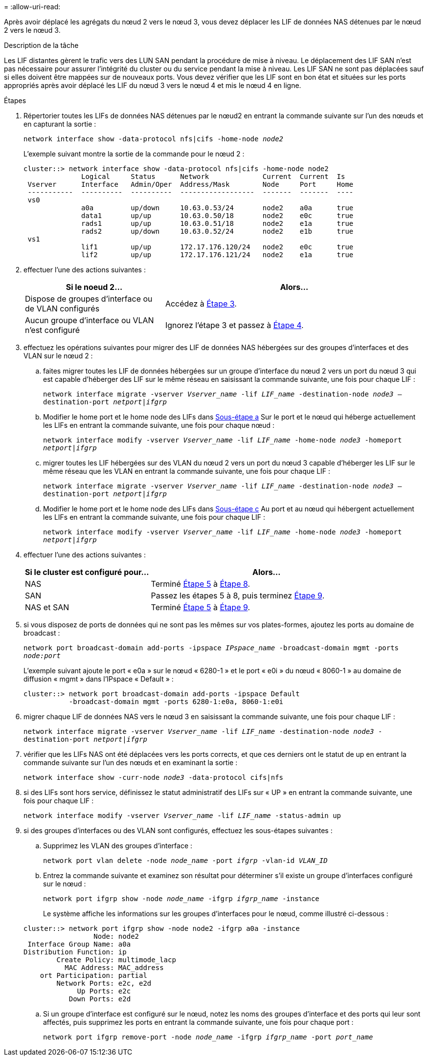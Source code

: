 = 
:allow-uri-read: 


Après avoir déplacé les agrégats du nœud 2 vers le nœud 3, vous devez déplacer les LIF de données NAS détenues par le nœud 2 vers le nœud 3.

.Description de la tâche
Les LIF distantes gèrent le trafic vers des LUN SAN pendant la procédure de mise à niveau. Le déplacement des LIF SAN n'est pas nécessaire pour assurer l'intégrité du cluster ou du service pendant la mise à niveau. Les LIF SAN ne sont pas déplacées sauf si elles doivent être mappées sur de nouveaux ports. Vous devez vérifier que les LIF sont en bon état et situées sur les ports appropriés après avoir déplacé les LIF du nœud 3 vers le nœud 4 et mis le nœud 4 en ligne.

.Étapes
. [[step1]]Répertorier toutes les LIFs de données NAS détenues par le nœud2 en entrant la commande suivante sur l'un des nœuds et en capturant la sortie :
+
`network interface show -data-protocol nfs|cifs -home-node _node2_`

+
L'exemple suivant montre la sortie de la commande pour le nœud 2 :

+
[listing]
----
cluster::> network interface show -data-protocol nfs|cifs -home-node node2
              Logical     Status      Network             Current  Current  Is
 Vserver      Interface   Admin/Oper  Address/Mask        Node     Port     Home
 -----------  ----------  ----------  ------------------  -------  -------  ----
 vs0
              a0a         up/down     10.63.0.53/24       node2    a0a      true
              data1       up/up       10.63.0.50/18       node2    e0c      true
              rads1       up/up       10.63.0.51/18       node2    e1a      true
              rads2       up/down     10.63.0.52/24       node2    e1b      true
 vs1
              lif1        up/up       172.17.176.120/24   node2    e0c      true
              lif2        up/up       172.17.176.121/24   node2    e1a      true
----
. [[step2]]effectuer l'une des actions suivantes :
+
[cols="35,65"]
|===
| Si le noeud 2... | Alors... 


| Dispose de groupes d'interface ou de VLAN configurés | Accédez à <<man_move_lif_2_3_step3,Étape 3>>. 


| Aucun groupe d'interface ou VLAN n'est configuré | Ignorez l'étape 3 et passez à <<man_move_lif_2_3_step4,Étape 4>>. 
|===
. [[man_Move_lif_2_3_step3]]effectuez les opérations suivantes pour migrer des LIF de données NAS hébergées sur des groupes d'interfaces et des VLAN sur le nœud 2 :
+
.. [[man_Move_lif_2_3_sub-stepa]]faites migrer toutes les LIF de données hébergées sur un groupe d'interface du nœud 2 vers un port du nœud 3 qui est capable d'héberger des LIF sur le même réseau en saisissant la commande suivante, une fois pour chaque LIF :
+
`network interface migrate -vserver _Vserver_name_ -lif _LIF_name_ -destination-node _node3_ –destination-port _netport|ifgrp_`

.. Modifier le home port et le home node des LIFs dans <<man_move_lif_2_3_substepa,Sous-étape a>> Sur le port et le nœud qui héberge actuellement les LIFs en entrant la commande suivante, une fois pour chaque nœud :
+
`network interface modify -vserver _Vserver_name_ -lif _LIF_name_ -home-node _node3_ -homeport _netport|ifgrp_`

.. [[man_Move_lif_2_3_sub-epc]]migrer toutes les LIF hébergées sur des VLAN du nœud 2 vers un port du nœud 3 capable d'héberger les LIF sur le même réseau que les VLAN en entrant la commande suivante, une fois pour chaque LIF :
+
`network interface migrate -vserver _Vserver_name_ -lif _LIF_name_ -destination-node _node3_ –destination-port _netport|ifgrp_`

.. Modifier le home port et le home node des LIFs dans <<man_move_lif_2_3_substepc,Sous-étape c>> Au port et au nœud qui hébergent actuellement les LIFs en entrant la commande suivante, une fois pour chaque LIF :
+
`network interface modify -vserver _Vserver_name_ -lif _LIF_name_ -home-node _node3_ -homeport _netport|ifgrp_`



. [[man_Move_lif_2_3_step4]]effectuer l'une des actions suivantes :
+
[cols="35,65"]
|===
| Si le cluster est configuré pour... | Alors... 


| NAS | Terminé <<man_move_lif_2_3_step5,Étape 5>> à <<man_move_lif_2_3_step8,Étape 8>>. 


| SAN | Passez les étapes 5 à 8, puis terminez <<man_move_lif_2_3_step9,Étape 9>>. 


| NAS et SAN | Terminé <<man_move_lif_2_3_step5,Étape 5>> à <<man_move_lif_2_3_step9,Étape 9>>. 
|===
. [[man_Move_lif_2_3_step5]]si vous disposez de ports de données qui ne sont pas les mêmes sur vos plates-formes, ajoutez les ports au domaine de broadcast :
+
`network port broadcast-domain add-ports -ipspace _IPspace_name_ -broadcast-domain mgmt -ports _node:port_`

+
L'exemple suivant ajoute le port « e0a » sur le nœud « 6280-1 » et le port « e0i » du nœud « 8060-1 » au domaine de diffusion « mgmt » dans l'IPspace « Default » :

+
[listing]
----
cluster::> network port broadcast-domain add-ports -ipspace Default
           -broadcast-domain mgmt -ports 6280-1:e0a, 8060-1:e0i
----
. [[step6]]migrer chaque LIF de données NAS vers le nœud 3 en saisissant la commande suivante, une fois pour chaque LIF :
+
`network interface migrate -vserver _Vserver_name_ -lif _LIF_name_ -destination-node _node3_ -destination-port _netport|ifgrp_`

. [[step7]]vérifier que les LIFs NAS ont été déplacées vers les ports corrects, et que ces derniers ont le statut de up en entrant la commande suivante sur l'un des nœuds et en examinant la sortie :
+
`network interface show -curr-node _node3_ -data-protocol cifs|nfs`

. [[man_Move_lif_2_3_step8]]si des LIFs sont hors service, définissez le statut administratif des LIFs sur « UP » en entrant la commande suivante, une fois pour chaque LIF :
+
`network interface modify -vserver _Vserver_name_ -lif _LIF_name_ -status-admin up`

. [[man_Move_lif_2_3_step9]]si des groupes d'interfaces ou des VLAN sont configurés, effectuez les sous-étapes suivantes :
+
.. Supprimez les VLAN des groupes d'interface :
+
`network port vlan delete -node _node_name_ -port _ifgrp_ -vlan-id _VLAN_ID_`

.. Entrez la commande suivante et examinez son résultat pour déterminer s'il existe un groupe d'interfaces configuré sur le nœud :
+
`network port ifgrp show -node _node_name_ -ifgrp _ifgrp_name_ -instance`

+
Le système affiche les informations sur les groupes d'interfaces pour le nœud, comme illustré ci-dessous :

+
[listing]
----
cluster::> network port ifgrp show -node node2 -ifgrp a0a -instance
                 Node: node2
 Interface Group Name: a0a
Distribution Function: ip
        Create Policy: multimode_lacp
          MAC Address: MAC_address
    ort Participation: partial
        Network Ports: e2c, e2d
             Up Ports: e2c
           Down Ports: e2d
----
.. Si un groupe d'interface est configuré sur le nœud, notez les noms des groupes d'interface et des ports qui leur sont affectés, puis supprimez les ports en entrant la commande suivante, une fois pour chaque port :
+
`network port ifgrp remove-port -node _node_name_ -ifgrp _ifgrp_name_ -port _port_name_`




